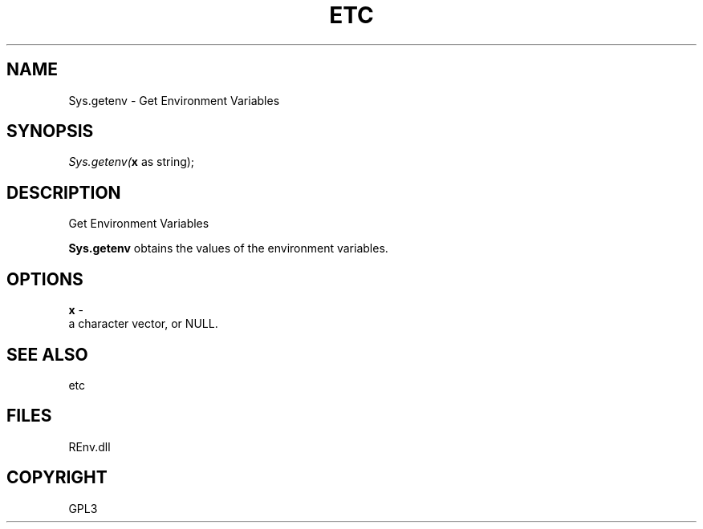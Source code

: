 .\" man page create by R# package system.
.TH ETC 1 2002-May "Sys.getenv" "Sys.getenv"
.SH NAME
Sys.getenv \- Get Environment Variables
.SH SYNOPSIS
\fISys.getenv(\fBx\fR as string);\fR
.SH DESCRIPTION
.PP
Get Environment Variables
 
 \fBSys.getenv\fR obtains the values of the environment variables.
.PP
.SH OPTIONS
.PP
\fBx\fB \fR\- 
 a character vector, or NULL.
. 
.PP
.SH SEE ALSO
etc
.SH FILES
.PP
REnv.dll
.PP
.SH COPYRIGHT
GPL3
